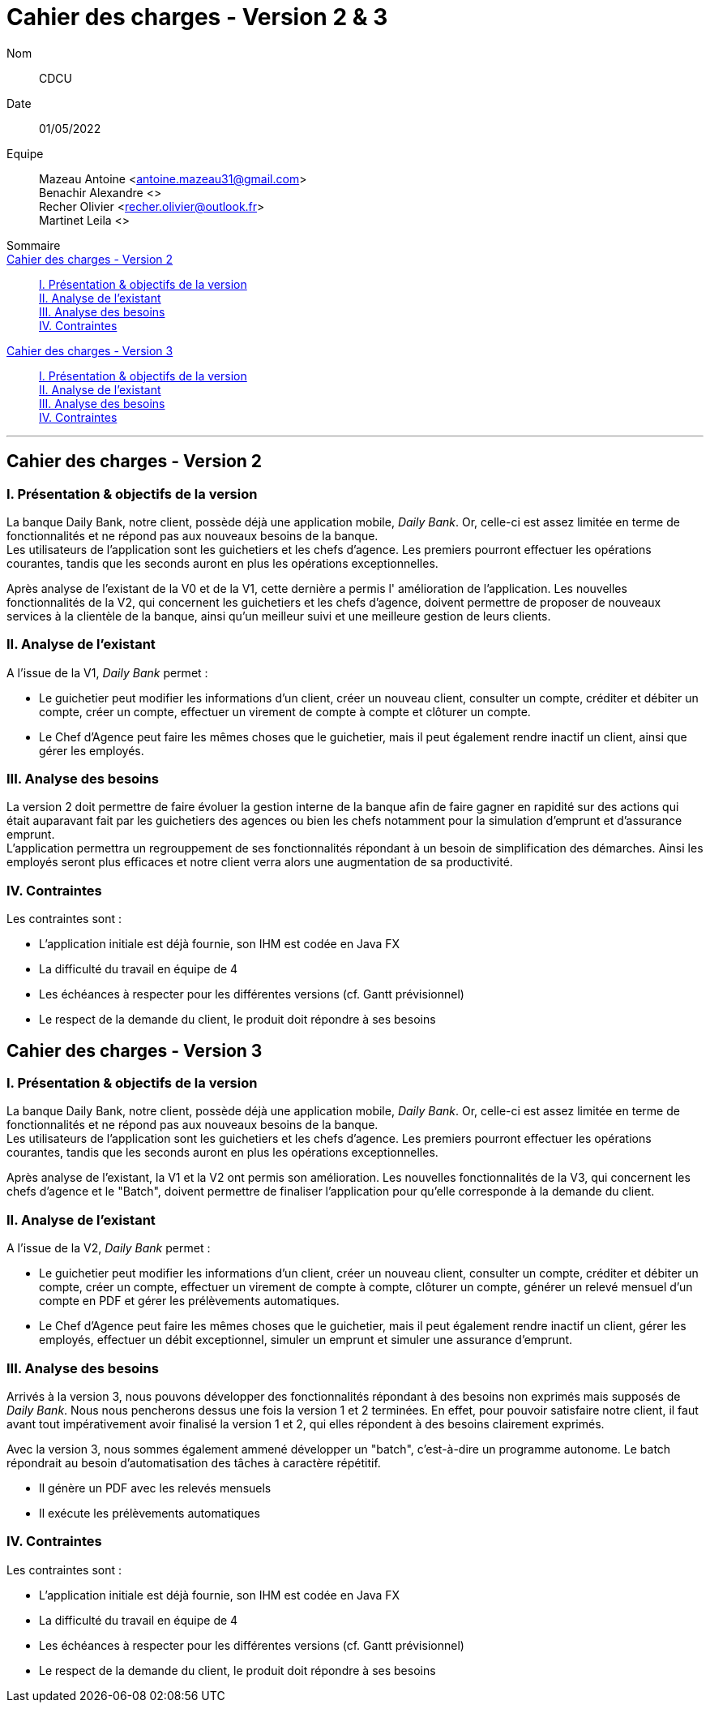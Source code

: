= Cahier des charges - Version 2 & 3

Nom:: CDCU

Date::
01/05/2022

Equipe::
Mazeau Antoine <antoine.mazeau31@gmail.com> +
Benachir Alexandre <> +
Recher Olivier <recher.olivier@outlook.fr> +
Martinet Leila <> +

Sommaire::
<<Cahier des charges version 2>> ::
<<I. Présentation v2>> +
<<II. Analyse existant v2>> +
<<III. Analyse des besoins de la v2>> +
<<IV. Contraintes de la V2>> +

<<Cahier des charges version 3>> ::
<<I. Présentation v3>> +
<<II. Analyse existant v3>> +
<<III. Analyse des besoins de la v3>> +
<<IV. Contraintes de la V3>> +


'''
[id = "Cahier des charges version 2"]
== Cahier des charges - Version 2

[id = "I. Présentation v2"]
=== I. Présentation & objectifs de la version


La banque Daily Bank, notre client, possède déjà une application mobile, _Daily Bank_. Or, celle-ci est assez limitée en terme de fonctionnalités et ne répond pas aux nouveaux besoins de la banque. +
Les utilisateurs de l'application sont les guichetiers et les chefs d'agence. Les premiers pourront effectuer les opérations courantes, tandis que les seconds auront en plus les opérations exceptionnelles.


Après analyse de l'existant de la V0 et de la V1, cette dernière a permis l' amélioration de l'application. Les nouvelles fonctionnalités de la V2, qui concernent les guichetiers et les chefs d'agence, doivent permettre de proposer de nouveaux services à la clientèle de la banque, ainsi qu'un meilleur suivi et une meilleure gestion de leurs clients.


[id = "II. Analyse existant v2"]
=== II. Analyse de l'existant

A l'issue de la V1, _Daily Bank_ permet : +

* Le guichetier peut modifier les informations d'un client, créer un nouveau client, consulter un compte, créditer et débiter un compte, créer un compte, effectuer un virement de compte à compte et  clôturer un compte. +

* Le Chef d'Agence peut faire les mêmes choses que le guichetier, mais il peut également rendre inactif un client, ainsi que gérer les employés. +

[id = "III. Analyse des besoins de la v2"]
=== III. Analyse des besoins

La version 2 doit permettre de faire évoluer la gestion interne de la banque afin de faire gagner en rapidité sur des actions qui était auparavant fait par les guichetiers des agences ou bien les chefs notamment pour la simulation d'emprunt et d'assurance emprunt. +
L'application permettra un regrouppement de ses fonctionnalités répondant à un besoin de simplification des démarches. Ainsi les employés seront plus efficaces et notre client verra alors une augmentation de sa productivité.

[id = "IV. Contraintes de la V2"]
=== IV. Contraintes

Les contraintes sont : 

* L'application initiale est déjà fournie, son IHM est codée en Java FX +

* La difficulté du travail en équipe de 4 +

* Les échéances à respecter pour les différentes versions (cf. Gantt prévisionnel) +

* Le respect de la demande du client, le produit doit répondre à ses besoins


[id = "Cahier des charges version 3"]
== Cahier des charges - Version 3


[id = "I. Présentation v3"]
=== I. Présentation & objectifs de la version

La banque Daily Bank, notre client, possède déjà une application mobile, _Daily Bank_. Or, celle-ci est assez limitée en terme de fonctionnalités et ne répond pas aux nouveaux besoins de la banque. +
Les utilisateurs de l'application sont les guichetiers et les chefs d'agence. Les premiers pourront effectuer les opérations courantes, tandis que les seconds auront en plus les opérations exceptionnelles. 


Après analyse de l'existant, la V1 et la V2 ont permis  son amélioration. Les nouvelles fonctionnalités de la V3, qui concernent les chefs d'agence et le "Batch", doivent permettre de finaliser l'application pour qu'elle corresponde à la demande du client.

[id = "II. Analyse existant v3"]
=== II. Analyse de l'existant

A l'issue de la V2, _Daily Bank_ permet : +

* Le guichetier peut modifier les informations d'un client, créer un nouveau client, consulter un compte, créditer et débiter un compte, créer un compte, effectuer un virement de compte à compte, clôturer un compte, générer un relevé mensuel d'un compte en PDF et gérer les prélèvements automatiques. +

* Le Chef d'Agence peut faire les mêmes choses que le guichetier, mais il peut également rendre inactif un client, gérer les employés, effectuer un débit exceptionnel, simuler un emprunt et simuler une assurance d'emprunt. +

[id = "III. Analyse des besoins de la v3"]
=== III. Analyse des besoins

Arrivés à la version 3, nous pouvons développer des fonctionnalités répondant à des besoins non exprimés mais supposés de _Daily Bank_. Nous nous pencherons dessus une fois la version 1 et 2 terminées. En effet, pour pouvoir satisfaire notre client, il faut avant tout impérativement avoir finalisé la version 1 et 2, qui elles répondent à des besoins clairement exprimés. +

Avec la version 3, nous sommes également ammené  développer un "batch", c'est-à-dire un programme autonome. Le batch répondrait au besoin d'automatisation des tâches à caractère répétitif. +

* Il génère un PDF avec les relevés mensuels

* Il exécute les prélèvements automatiques

[id = "IV. Contraintes de la V3"]
=== IV. Contraintes

Les contraintes sont : 

* L'application initiale est déjà fournie, son IHM est codée en Java FX +

* La difficulté du travail en équipe de 4 +

* Les échéances à respecter pour les différentes versions (cf. Gantt prévisionnel) +

* Le respect de la demande du client, le produit doit répondre à ses besoins
